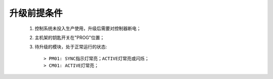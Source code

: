 升级前提条件
=====================

   #. 控制系统未投入生产使用，升级后需要对控制器断电；
   #. 主机架的钥匙开关在"PROG"位置；
   #. 待升级的模块，处于正常运行的状态::

      > PM01: SYNC指示灯常亮；ACTIVE灯常亮或闪烁；
      > CM01: ACTIVE灯常亮；

